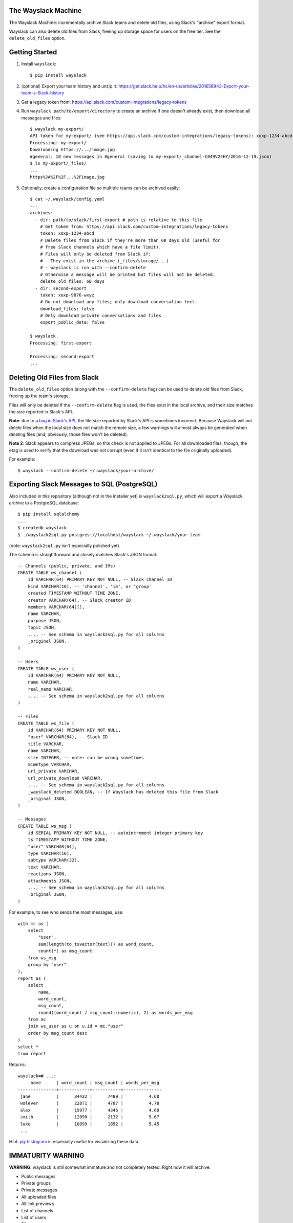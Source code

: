 The Wayslack Machine
====================

The Wayslack Machine: incrementally archive Slack teams and delete old files,
using Slack's "archive" export format.

Wayslack can also delete old files from Slack, freeing up storage space
for users on the free tier. See the ``delete_old_files`` option.


Getting Started
===============

1. Install ``wayslack``::

    $ pip install wayslack

2. (optional) Export your team history and unzip it: https://get.slack.help/hc/en-us/articles/201658943-Export-your-team-s-Slack-history

3. Get a legacy token from: https://api.slack.com/custom-integrations/legacy-tokens

4. Run ``wayslack path/to/export/directory`` to create an archive if one
   doesn't already exist, then download all messages and files::

    $ wayslack my-export/
    API token for my-export/ (see https://api.slack.com/custom-integrations/legacy-tokens): xoxp-1234-abcd
    Processing: my-export/
    Downloading https://.../image.jpg
    #general: 10 new messages in #general (saving to my-export/_channel-C049V24HY/2016-12-19.json)
    $ ls my-export/_files/
    ...
    https%3A%2F%2F...%2Fimage.jpg

5. Optionally, create a configuration file so multiple teams can be archived easily::

    $ cat ~/.wayslack/config.yaml
    ---
    archives:
      - dir: path/to/slack/first-export # path is relative to this file
        # Get token from: https://api.slack.com/custom-integrations/legacy-tokens
        token: xoxp-1234-abcd
        # Delete files from Slack if they're more than 60 days old (useful for
        # free Slack channels which have a file limit).
        # Files will only be deleted from Slack if:
        # - They exist in the archive (_files/storage/...)
        # - wayslack is run with --confirm-delete
        # Otherwise a message will be printed but files will not be deleted.
        delete_old_files: 60 days
      - dir: second-export
        token: xoxp-9876-wxyz
        # Do not download any files; only download conversation text.
        download_files: false
        # Only download private conversations and files
        export_public_data: false

    $ wayslack
    Processing: first-export
    ...
    Processing: second-export
    ...

Deleting Old Files from Slack
=============================

The ``delete_old_files`` option (along with the ``--confirm-delete`` flag) can
be used to delete old files from Slack, freeing up the team's storage.

Files will only be deleted if the ``--confirm-delete`` flag is used,
the files exist in the local archive, and their size matches the size reported
in Slack's API.

**Note**: due to a `bug in Slack's API`__, the file size reported by Slack's
API is sometimes incorrect. Because Wayslack will not delete files when the
local size does not match the remote size, a few warnings will almost always be
generated when deleting files (and, obviously, those files won't be deleted).

**Note 2**: Slack appears to compress JPEGs, so this check is not applied to
JPEGs. For all downloaded files, though, the etag is used to verify that the
download was not corrupt (even if it isn't identical to the file originally
uploaded).

For example::

   $ wayslack --confirm-delete ~/.wayslack/your-archive/


__ https://stackoverflow.com/q/44742164/71522

Exporting Slack Messages to SQL (PostgreSQL)
============================================

Also included in this repository (although not in the installer yet) is
``wayslack2sql.py``, which will export a Wayslack archive to a PostgreSQL
database::

    $ pip install sqlalchemy
    ...
    $ createdb wayslack
    $ ./wayslack2sql.py postgres://localhost/wayslack ~/.wayslack/your-team

(note: ``wayslack2sql.py`` isn't especially polished yet)

The schema is straightforward and closely matches Slack's JSON format::

    -- Channels (public, private, and IMs)
    CREATE TABLE ws_channel (
        id VARCHAR(64) PRIMARY KEY NOT NULL, -- Slack channel ID
        kind VARCHAR(16), -- 'channel', 'im', or 'group'
        created TIMESTAMP WITHOUT TIME ZONE,
        creator VARCHAR(64), -- Slack creator ID
        members VARCHAR(64)[],
        name VARCHAR,
        purpose JSON,
        topic JSON,
        ..., -- See schema in wayslack2sql.py for all columns
        _original JSON,
    )

    -- Users
    CREATE TABLE ws_user (
        id VARCHAR(64) PRIMARY KEY NOT NULL,
        name VARCHAR,
        real_name VARCHAR,
        ..., -- See schema in wayslack2sql.py for all columns
    )

    -- Files
    CREATE TABLE ws_file (
        id VARCHAR(64) PRIMARY KEY NOT NULL,
        "user" VARCHAR(64), -- Slack ID
        title VARCHAR,
        name VARCHAR,
        size INTEGER, -- note: can be wrong sometimes
        mimetype VARCHAR,
        url_private VARCHAR,
        url_private_download VARCHAR,
        ..., -- See schema in wayslack2sql.py for all columns
        _wayslack_deleted BOOLEAN, -- If Wayslack has deleted this file from Slack
        _original JSON,
    )

    -- Messages
    CREATE TABLE ws_msg (
        id SERIAL PRIMARY KEY NOT NULL, -- autoincrement integer primary key
        ts TIMESTAMP WITHOUT TIME ZONE,
        "user" VARCHAR(64),
        type VARCHAR(16),
        subtype VARCHAR(32),
        text VARCHAR,
        reactions JSON,
        attachments JSON,
        ..., -- See schema in wayslack2sql.py for all columns
        _original JSON,
    )

For example, to see who sends the most messages, use::

    with mc as (
        select
            "user",
            sum(length(to_tsvector(text))) as word_count,
            count(*) as msg_count
        from ws_msg
        group by "user"
    ),
    report as (
        select
            name,
            word_count,
            msg_count,
            round((word_count / msg_count::numeric), 2) as words_per_msg
        from mc
        join ws_user as u on u.id = mc."user"
        order by msg_count desc
    )
    select *
    from report

Returns::

    wayslack=# ...;
         name      | word_count | msg_count | words_per_msg
    ---------------+------------+-----------+---------------
     jane          |      34432 |      7489 |          4.60
     wolever       |      22871 |      4787 |          4.78
     alex          |      19977 |      4346 |          4.60
     smith         |      12090 |      2132 |          5.67
     luke          |      10099 |      1852 |          5.45
     ...

Hint: `pg-histogram`__ is especially useful for visualizing these data.

__ https://github.com/wolever/pg-histogram

IMMATURITY WARNING
==================

**WARNING**: wayslack is still somewhat immature and not completely tested.
Right now it will archive:

* Public messages
* Private groups
* Private messages
* All uploaded files
* All link previews
* List of channels
* List of users
* Files

But it will likely be very slow for larger (100+ user or channel) teams,
doesn't have any configuration options, and likely has bugs which will only be
found with time.
